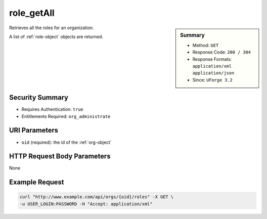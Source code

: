 .. Copyright 2016 FUJITSU LIMITED

.. _role-getAll:

role_getAll
-----------

.. function:: GET /orgs/{oid}/roles

.. sidebar:: Summary

	* Method: ``GET``
	* Response Code: ``200 / 304``
	* Response Formats: ``application/xml`` ``application/json``
	* Since: ``UForge 3.2``

Retrieves all the roles for an organization. 

A list of :ref:`role-object` objects are returned.

Security Summary
~~~~~~~~~~~~~~~~

* Requires Authentication: ``true``
* Entitlements Required: ``org_administrate``

URI Parameters
~~~~~~~~~~~~~~

* ``oid`` (required): the id of the :ref:`org-object`

HTTP Request Body Parameters
~~~~~~~~~~~~~~~~~~~~~~~~~~~~

None

Example Request
~~~~~~~~~~~~~~~

.. code-block:: bash

	curl "http://www.example.com/api/orgs/{oid}/roles" -X GET \
	-u USER_LOGIN:PASSWORD -H "Accept: application/xml"

.. seealso::

	 * :ref:`role-object`
	 * :ref:`entitlement-object`
	 * :ref:`entitlement-getAll`
	 * :ref:`role-create`
	 * :ref:`role-update`
	 * :ref:`role-delete`
